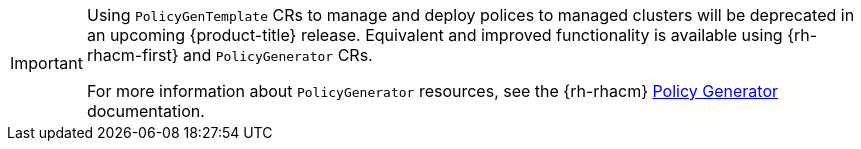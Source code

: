 :_mod-docs-content-type: SNIPPET
[IMPORTANT]
====
Using `PolicyGenTemplate` CRs to manage and deploy polices to managed clusters will be deprecated in an upcoming {product-title} release.
Equivalent and improved functionality is available using {rh-rhacm-first} and `PolicyGenerator` CRs.

For more information about `PolicyGenerator` resources, see the {rh-rhacm} link:https://access.redhat.com/documentation/en-us/red_hat_advanced_cluster_management_for_kubernetes/{rh-rhacm-version}/html/governance/integrate-third-party-policy-controllers#policy-generator[Policy Generator] documentation.
====
